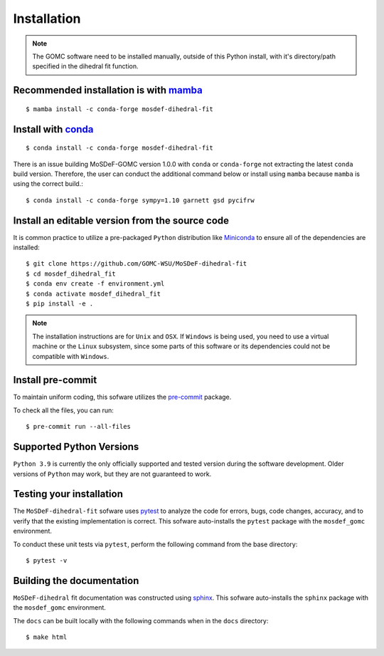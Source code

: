 ============
Installation
============
.. image:: https://img.shields.io/badge/license-MIT-blue.svg
    :target: http://opensource.org/licenses/MIT

.. note::
    The GOMC software need to be installed manually, outside of this Python install,
    with it's directory/path specified in the dihedral fit function.

Recommended installation is with `mamba <https://github.com/mamba-org/mamba>`_
------------------------------------------------------------------------------
::

    $ mamba install -c conda-forge mosdef-dihedral-fit

Install with `conda <https://repo.anaconda.com/miniconda/>`_
------------------------------------------------------------
::

    $ conda install -c conda-forge mosdef-dihedral-fit

There is an issue building MoSDeF-GOMC version 1.0.0 with ``conda`` or ``conda-forge``
not extracting the latest ``conda`` build version. Therefore, the user can conduct
the additional command below or install using ``mamba`` because ``mamba`` is using the correct build.::

    $ conda install -c conda-forge sympy=1.10 garnett gsd pycifrw


Install an editable version from the source code
------------------------------------------------

It is common practice to utilize a pre-packaged ``Python`` distribution like
`Miniconda <https://docs.conda.io/en/latest/miniconda.html>`_ to
ensure all of the dependencies are installed::

    $ git clone https://github.com/GOMC-WSU/MoSDeF-dihedral-fit
    $ cd mosdef_dihedral_fit
    $ conda env create -f environment.yml
    $ conda activate mosdef_dihedral_fit
    $ pip install -e .

.. note::
    The installation instructions are for ``Unix`` and ``OSX``.
    If ``Windows`` is being used, you need to use a virtual machine or the ``Linux`` subsystem,
    since some parts of this software or its dependencies could not be compatible with ``Windows``.


Install pre-commit
------------------

To maintain uniform coding, this sofware utilizes the `pre-commit <https://pre-commit.com/>`_ package.

To check all the files, you can run::

     $ pre-commit run --all-files


Supported Python Versions
-------------------------

``Python 3.9`` is currently the only officially supported and tested version during the
software development. Older versions of ``Python`` may work, but they are not guaranteed to work.

Testing your installation
-------------------------

The ``MoSDeF-dihedral-fit`` sofware uses `pytest <https://docs.pytest.org/en/stable/>`_ to analyze the code for
errors, bugs, code changes, accuracy, and to verify that the existing implementation is correct.
This sofware auto-installs the ``pytest`` package with the ``mosdef_gomc`` environment.

To conduct these unit tests via ``pytest``, perform the following command from the base directory::

    $ pytest -v

Building the documentation
--------------------------

``MoSDeF-dihedral`` fit documentation was constructed using `sphinx <https://www.sphinx-doc.org/en/master/index.html>`_.
This sofware auto-installs the ``sphinx`` package with the ``mosdef_gomc`` environment.

The ``docs`` can be built locally with the following commands when in the ``docs`` directory::

    $ make html
